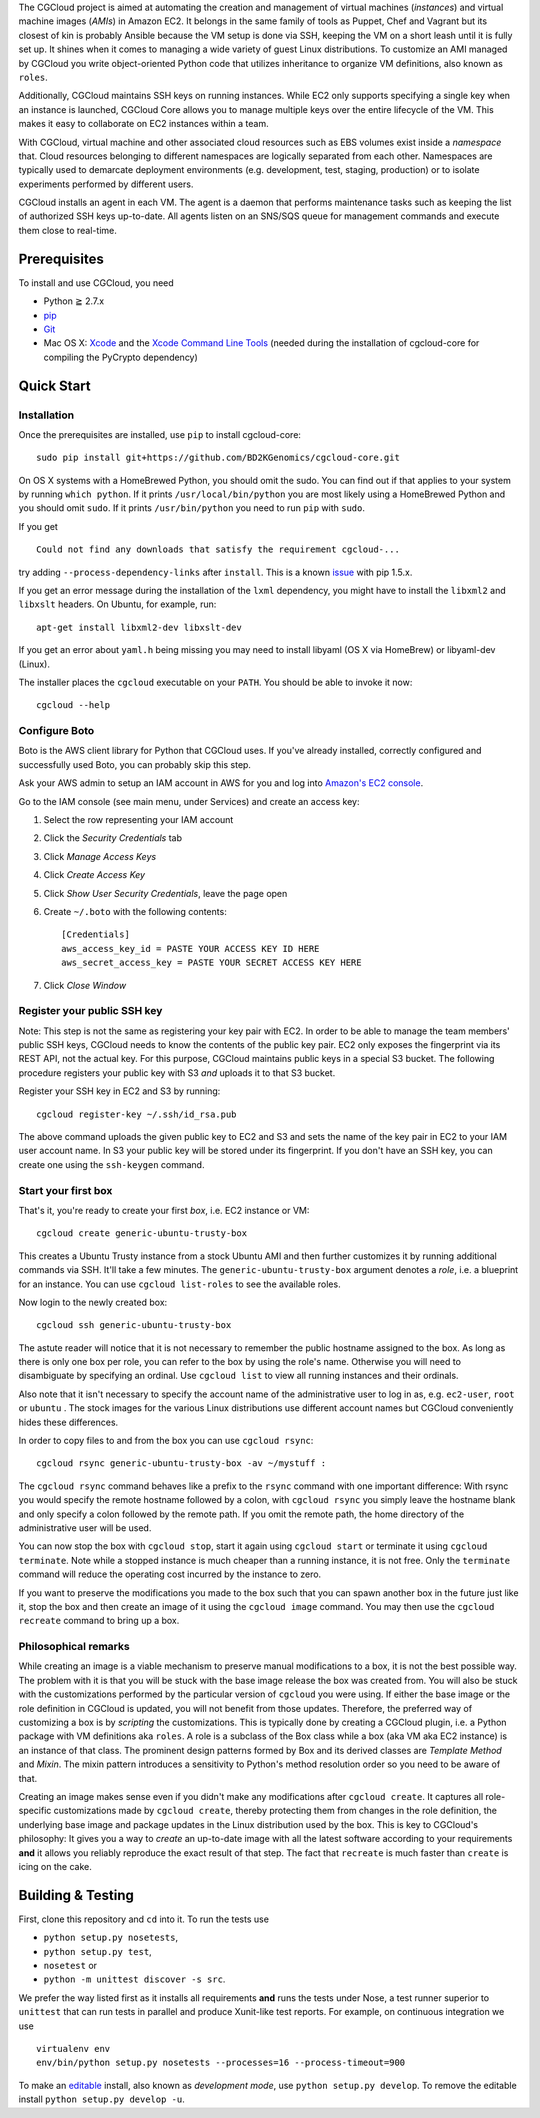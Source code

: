 The CGCloud project is aimed at automating the creation and management of
virtual machines (*instances*) and virtual machine images (*AMIs*) in Amazon
EC2. It belongs in the same family of tools as Puppet, Chef and Vagrant but its
closest of kin is probably Ansible because the VM setup is done via SSH,
keeping the VM on a short leash until it is fully set up. It shines when it
comes to managing a wide variety of guest Linux distributions. To customize an
AMI managed by CGCloud you write object-oriented Python code that utilizes
inheritance to organize VM definitions, also known as ``roles``.

Additionally, CGCloud maintains SSH keys on running instances. While EC2 only
supports specifying a single key when an instance is launched, CGCloud Core
allows you to manage multiple keys over the entire lifecycle of the VM. This
makes it easy to collaborate on EC2 instances within a team.

With CGCloud, virtual machine and other associated cloud resources such as EBS
volumes exist inside a *namespace* that. Cloud resources belonging to different
namespaces are logically separated from each other. Namespaces are typically
used to demarcate deployment environments (e.g. development, test, staging,
production) or to isolate experiments performed by different users.

CGCloud installs an agent in each VM. The agent is a daemon that performs
maintenance tasks such as keeping the list of authorized SSH keys up-to-date.
All agents listen on an SNS/SQS queue for management commands and execute them
close to real-time.

Prerequisites
=============

To install and use CGCloud, you need

* Python ≧ 2.7.x

* pip_

* Git_

* Mac OS X: Xcode_ and the `Xcode Command Line Tools`_ (needed during the
  installation of cgcloud-core for compiling the PyCrypto dependency)  

.. _pip: https://pip.readthedocs.org/en/latest/installing.html
.. _Git: http://git-scm.com/
.. _Xcode: https://itunes.apple.com/us/app/xcode/id497799835?mt=12
.. _Xcode Command Line Tools: http://stackoverflow.com/questions/9329243/xcode-4-4-command-line-tools

Quick Start
===========

Installation
------------

Once the prerequisites are installed, use ``pip`` to install cgcloud-core::

   sudo pip install git+https://github.com/BD2KGenomics/cgcloud-core.git

On OS X systems with a HomeBrewed Python, you should omit the sudo. You can
find out if that applies to your system by running ``which python``. If it
prints ``/usr/local/bin/python`` you are most likely using a HomeBrewed Python
and you should omit ``sudo``. If it prints ``/usr/bin/python`` you need to run
``pip`` with ``sudo``.

If you get

::

   Could not find any downloads that satisfy the requirement cgcloud-...

try adding ``--process-dependency-links`` after ``install``. This is a known
`issue`_ with pip 1.5.x.

.. _issue: https://mail.python.org/pipermail/distutils-sig/2014-January/023453.html

If you get an error message during the installation of the ``lxml`` dependency,
you might have to install the ``libxml2`` and ``libxslt`` headers. On Ubuntu,
for example, run::

   apt-get install libxml2-dev libxslt-dev
   
If you get an error about ``yaml.h`` being missing you may need to install
libyaml (OS X via HomeBrew) or libyaml-dev (Linux).

The installer places the ``cgcloud`` executable on your ``PATH``. You should be
able to invoke it now::

   cgcloud --help
   
Configure Boto
--------------

Boto is the AWS client library for Python that CGCloud uses. If you've already
installed, correctly configured and successfully used Boto, you can probably
skip this step.

Ask your AWS admin to setup an IAM account in AWS for you and log into
`Amazon's EC2 console <https://console.aws.amazon.com/ec2/>`_.

Go to the IAM console (see main menu, under Services) and create an
access key:

1. Select the row representing your IAM account
2. Click the *Security Credentials* tab
3. Click *Manage Access Keys*
4. Click *Create Access Key*
5. Click *Show User Security Credentials*, leave the page open
6. Create ``~/.boto`` with the following contents::

      [Credentials]
      aws_access_key_id = PASTE YOUR ACCESS KEY ID HERE
      aws_secret_access_key = PASTE YOUR SECRET ACCESS KEY HERE

7. Click *Close Window*

Register your public SSH key
----------------------------

Note: This step is not the same as registering your key pair with EC2. In order
to be able to manage the team members' public SSH keys, CGCloud needs to know
the contents of the public key pair. EC2 only exposes the fingerprint via its
REST API, not the actual key. For this purpose, CGCloud maintains public keys
in a special S3 bucket. The following procedure registers your public key with
S3 *and* uploads it to that S3 bucket.

Register your SSH key in EC2 and S3 by running::

    cgcloud register-key ~/.ssh/id_rsa.pub

The above command uploads the given public key to EC2 and S3 and sets the name
of the key pair in EC2 to your IAM user account name. In S3 your public key
will be stored under its fingerprint. If you don't have an SSH key, you can
create one using the ``ssh-keygen`` command.

Start your first box
--------------------

That's it, you're ready to create your first *box*, i.e. EC2 instance or VM::

   cgcloud create generic-ubuntu-trusty-box

This creates a Ubuntu Trusty instance from a stock Ubuntu AMI and then further
customizes it by running additional commands via SSH. It'll take a few minutes.
The ``generic-ubuntu-trusty-box`` argument denotes a *role*, i.e. a blueprint
for an instance. You can use ``cgcloud list-roles`` to see the available roles.

Now login to the newly created box::

   cgcloud ssh generic-ubuntu-trusty-box

The astute reader will notice that it is not necessary to remember the public
hostname assigned to the box. As long as there is only one box per role, you
can refer to the box by using the role's name. Otherwise you will need to
disambiguate by specifying an ordinal. Use ``cgcloud list`` to view all running
instances and their ordinals.

Also note that it isn't necessary to specify the account name of the
administrative user to log in as, e.g. ``ec2-user``, ``root`` or ``ubuntu`` .
The stock images for the various Linux distributions use different account
names but CGCloud conveniently hides these differences.

In order to copy files to and from the box you can use ``cgcloud rsync``::

   cgcloud rsync generic-ubuntu-trusty-box -av ~/mystuff :
   
The ``cgcloud rsync`` command behaves like a prefix to the ``rsync`` command
with one important difference: With rsync you would specify the remote hostname
followed by a colon, with ``cgcloud rsync`` you simply leave the hostname blank
and only specify a colon followed by the remote path. If you omit the remote
path, the home directory of the administrative user will be used.

You can now stop the box with ``cgcloud stop``, start it again using ``cgcloud
start`` or terminate it using ``cgcloud terminate``. Note while a stopped
instance is much cheaper than a running instance, it is not free. Only the
``terminate`` command will reduce the operating cost incurred by the instance
to zero. 

If you want to preserve the modifications you made to the box such that you can
spawn another box in the future just like it, stop the box and then create an
image of it using the ``cgcloud image`` command. You may then use the ``cgcloud
recreate`` command to bring up a box.

Philosophical remarks
---------------------

While creating an image is a viable mechanism to preserve manual modifications
to a box, it is not the best possible way. The problem with it is that you will
be stuck with the base image release the box was created from. You will also be
stuck with the customizations performed by the particular version of
``cgcloud`` you were using. If either the base image or the role definition in
CGCloud is updated, you will not benefit from those updates. Therefore, the
preferred way of customizing a box is by *scripting* the customizations. This
is typically done by creating a CGCloud plugin, i.e. a Python package with VM
definitions aka ``roles``. A role is a subclass of the Box class while a box
(aka VM aka EC2 instance) is an instance of that class. The prominent design
patterns formed by Box and its derived classes are *Template Method* and
*Mixin*. The mixin pattern introduces a sensitivity to Python's method
resolution order so you need to be aware of that.

Creating an image makes sense even if you didn't make any modifications after
``cgcloud create``. It captures all role-specific customizations made by
``cgcloud create``, thereby protecting them from changes in the role
definition, the underlying base image and package updates in the Linux
distribution used by the box. This is key to CGCloud's philosophy: It gives you
a way to *create* an up-to-date image with all the latest software according to
your requirements **and** it allows you reliably reproduce the exact result of
that step. The fact that ``recreate`` is much faster than ``create`` is icing
on the cake.


Building & Testing
==================

First, clone this repository and ``cd`` into it. To run the tests use

* ``python setup.py nosetests``,
* ``python setup.py test``,
* ``nosetest`` or
* ``python -m unittest discover -s src``.

We prefer the way listed first as it installs all requirements **and** runs the
tests under Nose, a test runner superior to ``unittest`` that can run tests in
parallel and produce Xunit-like test reports. For example, on continuous
integration we use

::

   virtualenv env
   env/bin/python setup.py nosetests --processes=16 --process-timeout=900

To make an editable_ install, also known as *development mode*, use ``python
setup.py develop``. To remove the editable install ``python setup.py develop
-u``.

.. _editable: http://pythonhosted.org//setuptools/setuptools.html#development-mode

